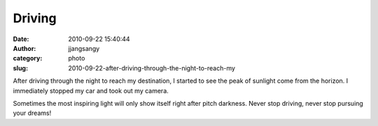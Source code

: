 Driving
#######
:date: 2010-09-22 15:40:44
:author: jjangsangy
:category: photo
:slug: 2010-09-22-after-driving-through-the-night-to-reach-my

|image0|

|image1|

|image2|

|image3|

After driving through the night to reach my destination, I started to
see the peak of sunlight come from the horizon. I immediately stopped my
car and took out my camera.

Sometimes the most inspiring light will only show itself right after
pitch darkness. Never stop driving, never stop pursuing your dreams!

.. |image0| image:: {filename}/img/tumblr/tumblr_l966zwThak1qbyrnao1_1280.jpg
.. |image1| image:: {filename}/img/tumblr/tumblr_l966zwThak1qbyrnao2_1280.jpg
.. |image2| image:: {filename}/img/tumblr/tumblr_l966zwThak1qbyrnao3_1280.jpg
.. |image3| image:: {filename}/img/tumblr/tumblr_l966zwThak1qbyrnao4_1280.jpg
